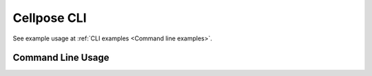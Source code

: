 .. _Cellpose CLI:

Cellpose CLI
------------------------

See example usage at :ref:`CLI examples <Command line examples>`.

Command Line Usage
~~~~~~~~~~~~~~~~~~~~~~~~~~~~~
.. argparse::
   :module: cellpose.cli
   :func: get_arg_parser
   :prog: cellpose
